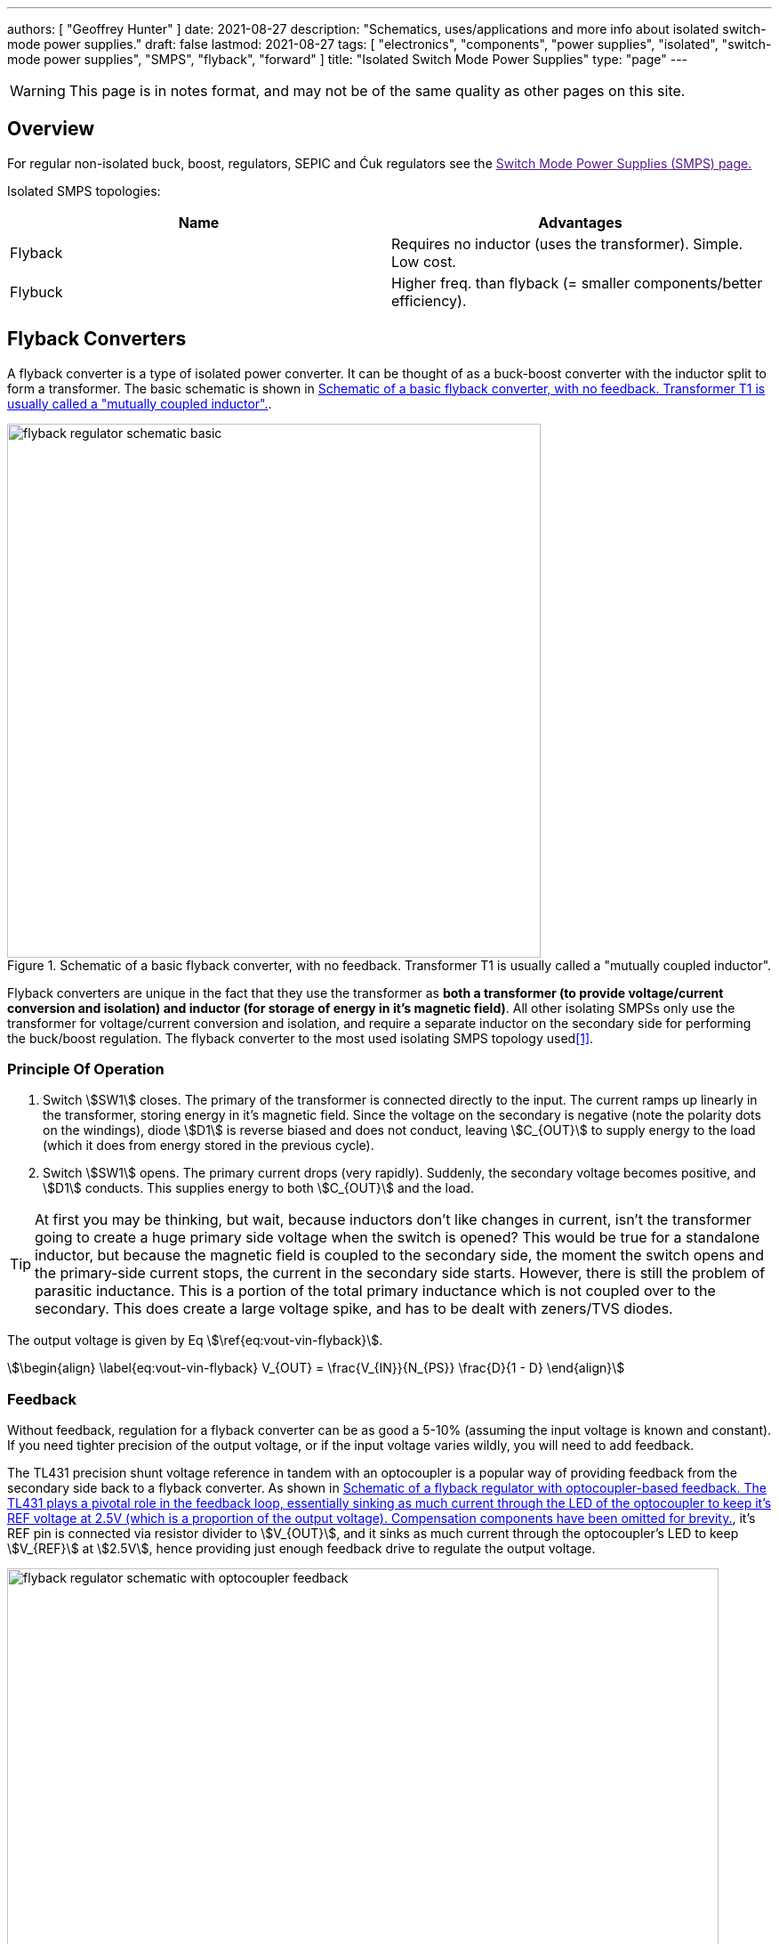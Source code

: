 ---
authors: [ "Geoffrey Hunter" ]
date: 2021-08-27
description: "Schematics, uses/applications and more info about isolated switch-mode power supplies."
draft: false
lastmod: 2021-08-27
tags: [ "electronics", "components", "power supplies", "isolated", "switch-mode power supplies", "SMPS", "flyback", "forward" ]
title: "Isolated Switch Mode Power Supplies"
type: "page"
---

WARNING: This page is in notes format, and may not be of the same quality as other pages on this site.

== Overview

For regular non-isolated buck, boost, regulators, SEPIC and Ćuk regulators see the link:[Switch Mode Power Supplies (SMPS) page.]

Isolated SMPS topologies:

|===
| Name          | Advantages

| Flyback       | Requires no inductor (uses the transformer). Simple. Low cost.
| Flybuck       | Higher freq. than flyback (= smaller components/better efficiency).
| Forward
|===

== Flyback Converters

A flyback converter is a type of isolated power converter. It can be thought of as a buck-boost converter with the inductor split to form a transformer. The basic schematic is shown in <<flyback-regulator-schematic-basic>>.

[[flyback-regulator-schematic-basic]]
.Schematic of a basic flyback converter, with no feedback. Transformer T1 is usually called a "mutually coupled inductor".
image::flyback-regulator-schematic-basic.svg[width=600px]

Flyback converters are unique in the fact that they use the transformer as **both a transformer (to provide voltage/current conversion and isolation) and inductor (for storage of energy in it's magnetic field)**. All other isolating SMPSs only use the transformer for voltage/current conversion and isolation, and require a separate inductor on the secondary side for performing the buck/boost regulation. The flyback converter to the most used isolating SMPS topology used<<bib-ti-feedback-loop-design-considerations>>.

=== Principle Of Operation

. Switch stem:[SW1] closes. The primary of the transformer is connected directly to the input. The current ramps up linearly in the transformer, storing energy in it's magnetic field. Since the voltage on the secondary is negative (note the polarity dots on the windings), diode stem:[D1] is reverse biased and does not conduct, leaving stem:[C_{OUT}] to supply energy to the load (which it does from energy stored in the previous cycle).

. Switch stem:[SW1] opens. The primary current drops (very rapidly). Suddenly, the secondary voltage becomes positive, and stem:[D1] conducts. This supplies energy to both stem:[C_{OUT}] and the load.

TIP: At first you may be thinking, but wait, because inductors don't like changes in current, isn't the transformer going to create a huge primary side voltage when the switch is opened? This would be true for a standalone inductor, but because the magnetic field is coupled to the secondary side, the moment the switch opens and the primary-side current stops, the current in the secondary side starts. However, there is still the problem of parasitic inductance. This is a portion of the total primary inductance which is not coupled over to the secondary. This does create a large voltage spike, and has to be dealt with zeners/TVS diodes.

The output voltage is given by Eq stem:[\ref{eq:vout-vin-flyback}].

[stem]
++++
\begin{align}
\label{eq:vout-vin-flyback}
V_{OUT} = \frac{V_{IN}}{N_{PS}} \frac{D}{1 - D}
\end{align}
++++

=== Feedback

Without feedback, regulation for a flyback converter can be as good a 5-10% (assuming the input voltage is known and constant). If you need tighter precision of the output voltage, or if the input voltage varies wildly, you will need to add feedback.

The TL431 precision shunt voltage reference in tandem with an optocoupler is a popular way of providing feedback from the secondary side back to a flyback converter. As shown in <<flyback-regulator-schematic-with-optocoupler-feedback>>, it's REF pin is connected via resistor divider to stem:[V_{OUT}], and it sinks as much current through the optocoupler's LED to keep stem:[V_{REF}] at stem:[2.5V], hence providing just enough feedback drive to regulate the output voltage.

[[flyback-regulator-schematic-with-optocoupler-feedback]]
.Schematic of a flyback regulator with optocoupler-based feedback. The TL431 plays a pivotal role in the feedback loop, essentially sinking as much current through the LED of the optocoupler to keep it's REF voltage at 2.5V (which is a proportion of the output voltage). Compensation components have been omitted for brevity.
image::flyback-regulator-schematic-with-optocoupler-feedback.svg[width=800px]

Flyback converters are used extensively in link:/electronics/communication-protocols/ethernet-protocol/#_power_over_ethernet_poe[Power over Ethernet (PoE) applications].

=== Controllers

* LM3481

== Flybuck Converters

TODO: Add info here.

== Forward Converters

TODO: Add info here.

[bibliography]
== References

* [[[bib-ti-feedback-loop-design-considerations, 1]]] Lee, S.W. (2020, May). _Practical Feedback Loop Design Considerations for
Flyback Converter Using UCC28740_. Texas Instruments. Retrieved 2021-08-27, from https://www.ti.com/lit/an/sluaa66/sluaa66.pdf.
